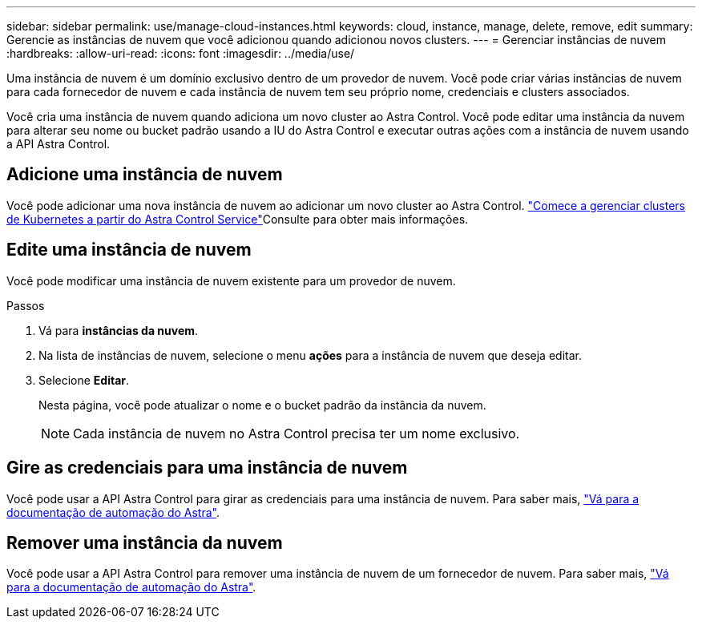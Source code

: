 ---
sidebar: sidebar 
permalink: use/manage-cloud-instances.html 
keywords: cloud, instance, manage, delete, remove, edit 
summary: Gerencie as instâncias de nuvem que você adicionou quando adicionou novos clusters. 
---
= Gerenciar instâncias de nuvem
:hardbreaks:
:allow-uri-read: 
:icons: font
:imagesdir: ../media/use/


[role="lead"]
Uma instância de nuvem é um domínio exclusivo dentro de um provedor de nuvem. Você pode criar várias instâncias de nuvem para cada fornecedor de nuvem e cada instância de nuvem tem seu próprio nome, credenciais e clusters associados.

Você cria uma instância de nuvem quando adiciona um novo cluster ao Astra Control. Você pode editar uma instância da nuvem para alterar seu nome ou bucket padrão usando a IU do Astra Control e executar outras ações com a instância de nuvem usando a API Astra Control.



== Adicione uma instância de nuvem

Você pode adicionar uma nova instância de nuvem ao adicionar um novo cluster ao Astra Control. link:../get-started/add-first-cluster.html["Comece a gerenciar clusters de Kubernetes a partir do Astra Control Service"]Consulte para obter mais informações.



== Edite uma instância de nuvem

Você pode modificar uma instância de nuvem existente para um provedor de nuvem.

.Passos
. Vá para *instâncias da nuvem*.
. Na lista de instâncias de nuvem, selecione o menu *ações* para a instância de nuvem que deseja editar.
. Selecione *Editar*.
+
Nesta página, você pode atualizar o nome e o bucket padrão da instância da nuvem.

+

NOTE: Cada instância de nuvem no Astra Control precisa ter um nome exclusivo.





== Gire as credenciais para uma instância de nuvem

Você pode usar a API Astra Control para girar as credenciais para uma instância de nuvem. Para saber mais, https://docs.netapp.com/us-en/astra-automation["Vá para a documentação de automação do Astra"^].



== Remover uma instância da nuvem

Você pode usar a API Astra Control para remover uma instância de nuvem de um fornecedor de nuvem. Para saber mais, https://docs.netapp.com/us-en/astra-automation["Vá para a documentação de automação do Astra"^].
